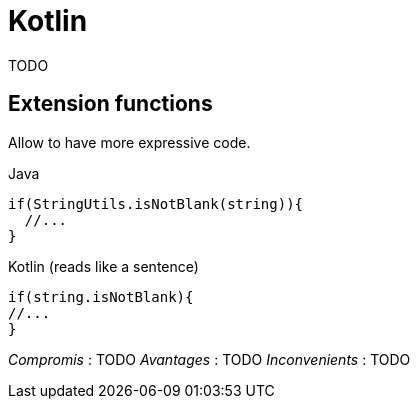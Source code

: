 = Kotlin

TODO


== Extension functions

Allow to have more expressive code.

Java

  if(StringUtils.isNotBlank(string)){
    //...
  }

Kotlin (reads like a sentence)

  if(string.isNotBlank){
  //...
  }

_Compromis_ : TODO
_Avantages_ : TODO
_Inconvenients_ : TODO
